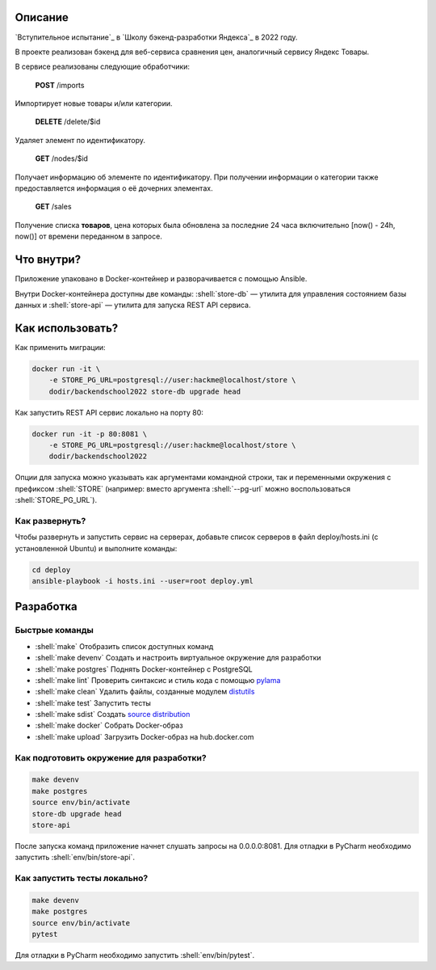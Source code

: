 .. role:: shell(code)
   :language: shell

Описание
========

`Вступительное испытание`_ в `Школу бэкенд-разработки Яндекса`_ в 2022 году.

В проекте реализован бэкенд для веб-сервиса сравнения цен, аналогичный сервису
Яндекс Товары.

В сервисе реализованы следующие обработчики:

 **POST** /imports
Импортирует новые товары и/или категории.

 **DELETE** /delete/$id
Удаляет элемент по идентификатору.

 **GET** /nodes/$id
Получает информацию об элементе по идентификатору. При получении информации о категории также предоставляется информация о её дочерних элементах.

 **GET** /sales
Получение списка **товаров**, цена которых была обновлена за последние 24 часа включительно [now() - 24h, now()] от времени переданном в запросе.

Что внутри?
===========

Приложение упаковано в Docker-контейнер и разворачивается с помощью Ansible.

Внутри Docker-контейнера доступны две команды: :shell:`store-db` — утилита
для управления состоянием базы данных и :shell:`store-api` — утилита для
запуска REST API сервиса.

Как использовать?
=================
Как применить миграции:

.. code-block:: shell

    docker run -it \
        -e STORE_PG_URL=postgresql://user:hackme@localhost/store \
        dodir/backendschool2022 store-db upgrade head

Как запустить REST API сервис локально на порту 80:

.. code-block:: shell

    docker run -it -p 80:8081 \
        -e STORE_PG_URL=postgresql://user:hackme@localhost/store \
        dodir/backendschool2022

Опции для запуска можно указывать как аргументами командной строки, так и
переменными окружения с префиксом :shell:`STORE` (например: вместо аргумента
:shell:`--pg-url` можно воспользоваться :shell:`STORE_PG_URL`).

Как развернуть?
---------------
Чтобы развернуть и запустить сервис на серверах, добавьте список серверов в файл
deploy/hosts.ini (с установленной Ubuntu) и выполните команды:

.. code-block:: shell

    cd deploy
    ansible-playbook -i hosts.ini --user=root deploy.yml

Разработка
==========

Быстрые команды
---------------
* :shell:`make` Отобразить список доступных команд
* :shell:`make devenv` Создать и настроить виртуальное окружение для разработки
* :shell:`make postgres` Поднять Docker-контейнер с PostgreSQL
* :shell:`make lint` Проверить синтаксис и стиль кода с помощью `pylama`_
* :shell:`make clean` Удалить файлы, созданные модулем `distutils`_
* :shell:`make test` Запустить тесты
* :shell:`make sdist` Создать `source distribution`_
* :shell:`make docker` Собрать Docker-образ
* :shell:`make upload` Загрузить Docker-образ на hub.docker.com

.. _pylama: https://github.com/klen/pylama
.. _distutils: https://docs.python.org/3/library/distutils.html
.. _source distribution: https://packaging.python.org/glossary/

Как подготовить окружение для разработки?
-----------------------------------------
.. code-block:: shell

    make devenv
    make postgres
    source env/bin/activate
    store-db upgrade head
    store-api

После запуска команд приложение начнет слушать запросы на 0.0.0.0:8081.
Для отладки в PyCharm необходимо запустить :shell:`env/bin/store-api`.

Как запустить тесты локально?
-----------------------------
.. code-block:: shell

    make devenv
    make postgres
    source env/bin/activate
    pytest

Для отладки в PyCharm необходимо запустить :shell:`env/bin/pytest`.
